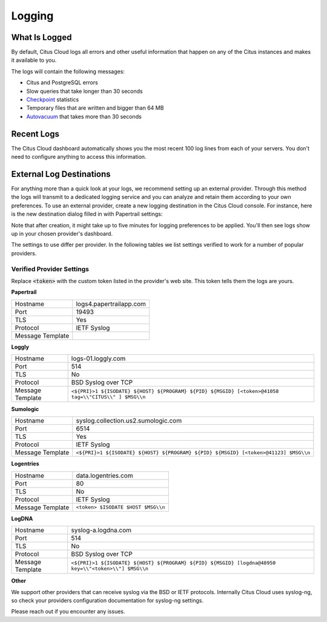 Logging
#######

What Is Logged
==============

By default, Citus Cloud logs all errors and other useful information that happen on any of the Citus instances and makes it available to you.

The logs will contain the following messages:

* Citus and PostgreSQL errors
* Slow queries that take longer than 30 seconds
* `Checkpoint <https://www.postgresql.org/docs/current/static/wal-configuration.html>`_ statistics
* Temporary files that are written and bigger than 64 MB
* `Autovacuum <https://www.postgresql.org/docs/current/static/routine-vacuuming.html#AUTOVACUUM>`_ that takes more than 30 seconds


Recent Logs
===========

The Citus Cloud dashboard automatically shows you the most recent 100 log lines from each of your servers. You don't need to configure anything to access this information.

.. image:: ../images/citus_logs_dashboard.png


External Log Destinations
=========================

For anything more than a quick look at your logs, we recommend setting up an external provider. Through this method the logs will transmit to a dedicated logging service and you can analyze and retain them according to your own preferences. To use an external provider, create a new logging destination in the Citus Cloud console. For instance, here is the new destination dialog filled in with Papertrail settings:

.. image:: ../images/citus_logs_add_log_form.png

Note that after creation, it might take up to five minutes for logging preferences to be applied. You'll then see logs show up in your chosen provider's dashboard.

The settings to use differ per provider. In the following tables we list settings verified to work for a number of popular providers.

Verified Provider Settings
--------------------------

Replace :code:`<token>` with the custom token listed in the provider's web site. This token tells them the logs are yours.

**Papertrail**

+------------------+-------------------------+
| Hostname         | logs4.papertrailapp.com |
+------------------+-------------------------+
| Port             | 19493                   |
+------------------+-------------------------+
| TLS              | Yes                     |
+------------------+-------------------------+
| Protocol         | IETF Syslog             |
+------------------+-------------------------+
| Message Template |                         |
+------------------+-------------------------+

**Loggly**

+------------------+------------------------------------------------------------------------------------------------------+
| Hostname         | logs-01.loggly.com                                                                                   |
+------------------+------------------------------------------------------------------------------------------------------+
| Port             | 514                                                                                                  |
+------------------+------------------------------------------------------------------------------------------------------+
| TLS              | No                                                                                                   |
+------------------+------------------------------------------------------------------------------------------------------+
| Protocol         | BSD Syslog over TCP                                                                                  |
+------------------+------------------------------------------------------------------------------------------------------+
| Message Template | ``<${PRI}>1 ${ISODATE} ${HOST} ${PROGRAM} ${PID} ${MSGID} [<token>@41058 tag=\\"CITUS\\" ] $MSG\\n`` |
+------------------+------------------------------------------------------------------------------------------------------+

**Sumologic**

+------------------+-------------------------------------------------------------------------------------+
| Hostname         | syslog.collection.us2.sumologic.com                                                 |
+------------------+-------------------------------------------------------------------------------------+
| Port             | 6514                                                                                |
+------------------+-------------------------------------------------------------------------------------+
| TLS              | Yes                                                                                 |
+------------------+-------------------------------------------------------------------------------------+
| Protocol         | IETF Syslog                                                                         |
+------------------+-------------------------------------------------------------------------------------+
| Message Template | ``<${PRI}>1 ${ISODATE} ${HOST} ${PROGRAM} ${PID} ${MSGID} [<token>@41123] $MSG\\n`` |
+------------------+-------------------------------------------------------------------------------------+

**Logentries**

+------------------+------------------------------------+
| Hostname         | data.logentries.com                |
+------------------+------------------------------------+
| Port             | 80                                 |
+------------------+------------------------------------+
| TLS              | No                                 |
+------------------+------------------------------------+
| Protocol         | IETF Syslog                        |
+------------------+------------------------------------+
| Message Template | ``<token> $ISODATE $HOST $MSG\\n`` |
+------------------+------------------------------------+

**LogDNA**

+------------------+------------------------------------------------------------------------------------------------------+
| Hostname         | syslog-a.logdna.com                                                                                  |
+------------------+------------------------------------------------------------------------------------------------------+
| Port             | 514                                                                                                  |
+------------------+------------------------------------------------------------------------------------------------------+
| TLS              | No                                                                                                   |
+------------------+------------------------------------------------------------------------------------------------------+
| Protocol         | BSD Syslog over TCP                                                                                  |
+------------------+------------------------------------------------------------------------------------------------------+
| Message Template | ``<${PRI}>1 ${ISODATE} ${HOST} ${PROGRAM} ${PID} ${MSGID} [logdna@48950 key=\\"<token>\\"] $MSG\\n`` |
+------------------+------------------------------------------------------------------------------------------------------+

**Other**

We support other providers that can receive syslog via the BSD or IETF protocols. Internally Citus Cloud uses syslog-ng, so check your providers configuration documentation for syslog-ng settings.

Please reach out if you encounter any issues.
